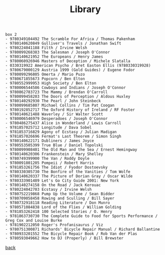 #+title: Library
#+options: num:nil ^:nil creator:nil author:nil creator:nil

#+BEGIN_EXAMPLE
  box 2
  - 9780349104492 The Scramble For Africa / Thomas Pakenham
  - 9780140620849 Gulliver's Travels / Jonathan Swift
  - 9780224041188 Filth / Irvine Welsh
  - 9780099268383 The Salesman / Joseph O'Connor
  - 9780140621952 The Europeans / Henry James
  - 9780060926946 Masters of Deception / Michele Slatalla
  - 0330319922 American Psycho / Bret Easton Ellis (9780330319928)
  - 9780679000129 Austria 1999 (Gold Guides) / Eugene Fodor
  - 9780099296805 Omerta / Mario Puzo
  - 9780671855673 Popcorn / Ben Elton
  - 9780552999953 High Society / Ben Elton
  - 9780006544586 Cowboys and Indians / Joseph O'Connor
  - 9780862783723 The Mammy / Brendan O'Carroll
  - 9780099458203 The Doors of Perception / Aldous Huxley
  - 9780140292930 The Pearl / John Steinbeck
  - 9780099685807 Michael Collins / Tim Pat Coogan
  - 9780192852717 The Oxford History of Ireland / RF Foster
  - 9780140621488 Waverley / Sir Walter Scott
  - 9780006546979 Desperadoes / Joseph O'Connor
  - 9780486275437 Alice in Wonderland / Lewis Carroll
  - 9781857025712 Longitude / Dava Sobel
  - 9781853716829 Agony of Ecstasy / Julian Madigan
  - 9781857026696 Fermat's Last Theorem / Simon Singh
  - 9780140622171 Dubliners / James Joyce
  - 9780553505399 True Blue / Daniel Topolski
  - 9780099908401 The Old Man and the Sea / Ernest Hemingway
  - 9780140620306 Frankenstein / Mary Shelley
  - 9780749399900 The Van / Roddy Doyle
  - 9780091801205 Pompeii / Robert Harris
  - 9781853261756 The Idiot / Fyodor Dostoevsky
  - 9780330305730 The Bonfire of the Vanities / Tom Wolfe
  - 9780140620337 The Picture of Dorian Gray / Oscar Wilde
  - 9780333901489 Let's Go City Guide 2001: New York
  - 9780140274158 On the Road / Jack Kerouac
  - 9780224042703 Ecstasy / Irvine Welsh
  - 9780752219868 Pump Up the Volume / Sean Bidder
  - 9780709058458 Rowing and Sculling / Bill Sayer
  - 9780732918118 Reading Literature / Don Munro
  - 9780571084838 Lord of the Flies / William Golding
  - 9781853262418 100 Selected Stories / O. Henry
  - 9781863730730 The Complete Guide to Food for Sports Performance / Greg Cox and Louise Burke
  - 9781902212050 Roger's Profanisaurus / Viz
  - 9780751300871 Richards' Bicycle Repair Manual / Richard Ballantine
  - 9780933201552 The Bicycle Repair Book / Rob Van der Plas
  - 9780593049662 How to DJ (Properly) / Bill Brewster
#+END_EXAMPLE

[[./books.html][back]]

